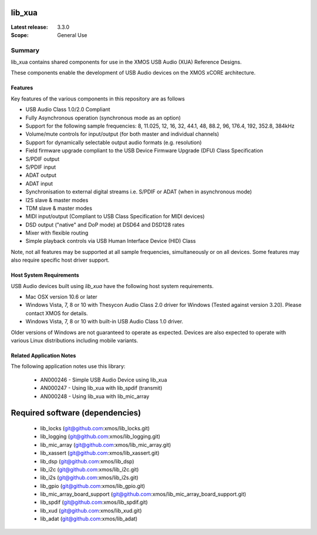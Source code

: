 lib_xua
=======

:Latest release: 3.3.0


:Scope: General Use

Summary
-------

lib_xua contains shared components for use in the XMOS USB Audio (XUA) Reference Designs.

These components enable the development of USB Audio devices on the XMOS xCORE architecture.

Features
~~~~~~~~

Key features of the various components in this repository are as follows

- USB Audio Class 1.0/2.0 Compliant

- Fully Asynchronous operation (synchronous mode as an option)

- Support for the following sample frequencies: 8, 11.025, 12, 16, 32, 44.1, 48, 88.2, 96, 176.4, 192, 352.8, 384kHz

- Volume/mute controls for input/output (for both master and individual channels)

- Support for dynamically selectable output audio formats (e.g. resolution)

- Field firmware upgrade compliant to the USB Device Firmware Upgrade (DFU) Class Specification

- S/PDIF output

- S/PDIF input

- ADAT output

- ADAT input

- Synchronisation to external digital streams i.e. S/PDIF or ADAT (when in asynchronous mode)

- I2S slave & master modes

- TDM slave & master modes

- MIDI input/output (Compliant to USB Class Specification for MIDI devices)

- DSD output ("native" and DoP mode) at DSD64 and DSD128 rates

- Mixer with flexible routing

- Simple playback controls via USB Human Interface Device (HID) Class

Note, not all features may be supported at all sample frequencies, simultaneously or on all devices.  
Some features may also require specific host driver support.

Host System Requirements
~~~~~~~~~~~~~~~~~~~~~~~~

USB Audio devices built using `lib_xua` have the following host system requirements.

- Mac OSX version 10.6 or later

- Windows Vista, 7, 8 or 10 with Thesycon Audio Class 2.0 driver for Windows (Tested against version 3.20). Please contact XMOS for details.
 
- Windows Vista, 7, 8 or 10 with built-in USB Audio Class 1.0 driver.

Older versions of Windows are not guaranteed to operate as expected. Devices are also expected to operate with various Linux distributions including mobile variants.

Related Application Notes
~~~~~~~~~~~~~~~~~~~~~~~~~

The following application notes use this library:

    * AN000246 - Simple USB Audio Device using lib_xua
    * AN000247 - Using lib_xua with lib_spdif (transmit)
    * AN000248 - Using lib_xua with lib_mic_array

Required software (dependencies)
================================

  * lib_locks (git@github.com:xmos/lib_locks.git)
  * lib_logging (git@github.com:xmos/lib_logging.git)
  * lib_mic_array (git@github.com:xmos/lib_mic_array.git)
  * lib_xassert (git@github.com:xmos/lib_xassert.git)
  * lib_dsp (git@github.com:xmos/lib_dsp)
  * lib_i2c (git@github.com:xmos/lib_i2c.git)
  * lib_i2s (git@github.com:xmos/lib_i2s.git)
  * lib_gpio (git@github.com:xmos/lib_gpio.git)
  * lib_mic_array_board_support (git@github.com:xmos/lib_mic_array_board_support.git)
  * lib_spdif (git@github.com:xmos/lib_spdif.git)
  * lib_xud (git@github.com:xmos/lib_xud.git)
  * lib_adat (git@github.com:xmos/lib_adat)

